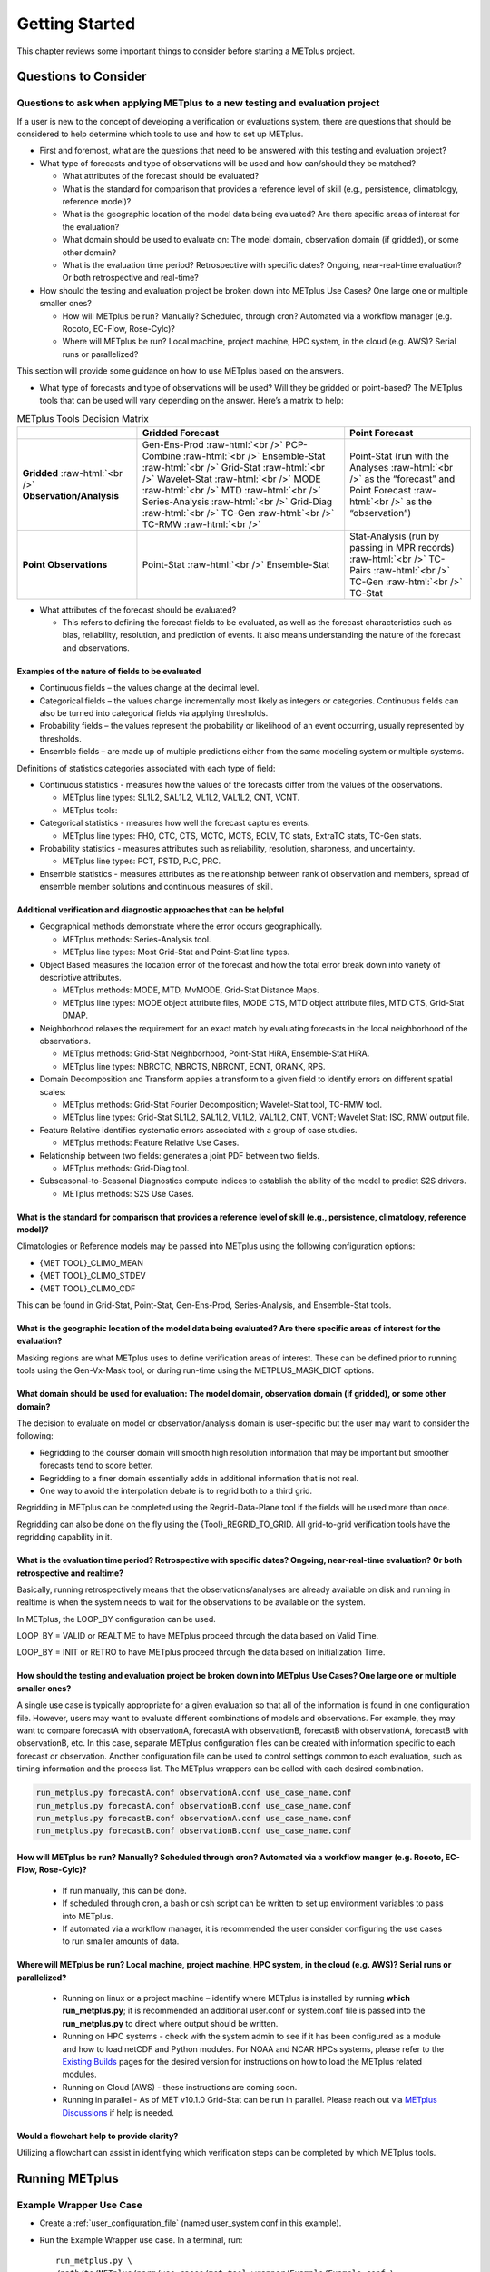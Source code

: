 ***************
Getting Started
***************

This chapter reviews some important things to consider before starting
a METplus project.

Questions to Consider
=====================

Questions to ask when applying METplus to a new testing and evaluation project
------------------------------------------------------------------------------

If a user is new to the concept of developing a verification or
evaluations system, there are questions that should be considered to help
determine which tools to use and how to set up METplus.

* First and foremost, what are the questions that need to be answered
  with this testing and evaluation project?
  
* What type of forecasts and type of observations will be used and how
  can/should they be matched?
  
  * What attributes of the forecast should be evaluated?
     
  * What is the standard for comparison that provides a reference level
    of skill (e.g., persistence, climatology, reference model)?

  * What is the geographic location of the model data being evaluated?
    Are there specific areas of interest for the evaluation?
    
  * What domain should be used to evaluate on: The model domain, 
    observation domain (if gridded), or some other domain?
     
  * What is the evaluation time period?
    Retrospective with specific dates?
    Ongoing, near-real-time evaluation?
    Or both retrospective and real-time?
     
* How should the testing and evaluation project be broken down into
  METplus Use Cases? One large one or multiple smaller ones?
   
  * How will METplus be run? Manually? Scheduled, through cron?
    Automated via a workflow manager (e.g. Rocoto, EC-Flow, Rose-Cylc)?
     
  * Where will METplus be run? Local machine, project machine,
    HPC system, in the cloud (e.g. AWS)? Serial runs or parallelized?
     
This section will provide some guidance on how to use METplus based on
the answers.

* What type of forecasts and type of observations will be used? Will they be
  gridded or point-based?  The METplus tools that can be used will vary
  depending on the answer.  Here’s a matrix to help:

.. role:: raw-html(raw)
   :format: html	  

.. list-table:: METplus Tools Decision Matrix
  :widths: auto
  :header-rows: 1
		
  * - 
    - Gridded Forecast
    - Point Forecast
  * - **Gridded** :raw-html:`<br />`
      **Observation/Analysis**
    - Gen-Ens-Prod :raw-html:`<br />`
      PCP-Combine :raw-html:`<br />`
      Ensemble-Stat :raw-html:`<br />`
      Grid-Stat :raw-html:`<br />`
      Wavelet-Stat :raw-html:`<br />`
      MODE :raw-html:`<br />`
      MTD :raw-html:`<br />`
      Series-Analysis :raw-html:`<br />`
      Grid-Diag :raw-html:`<br />`
      TC-Gen :raw-html:`<br />`
      TC-RMW :raw-html:`<br />`
    - Point-Stat (run with the Analyses :raw-html:`<br />`
      as the “forecast” and Point Forecast :raw-html:`<br />`
      as the “observation”)
  * - **Point Observations**
    - Point-Stat :raw-html:`<br />`
      Ensemble-Stat
    - Stat-Analysis (run by passing in MPR records) :raw-html:`<br />`
      TC-Pairs :raw-html:`<br />`
      TC-Gen :raw-html:`<br />`
      TC-Stat

      
* What attributes of the forecast should be evaluated?
  
  * This refers to defining the forecast fields to be evaluated,
    as well as the forecast characteristics such as bias, reliability,
    resolution, and prediction of events.  It also means understanding
    the nature of the forecast and observations. 

Examples of the nature of fields to be evaluated
^^^^^^^^^^^^^^^^^^^^^^^^^^^^^^^^^^^^^^^^^^^^^^^^

* Continuous fields – the values change at the decimal level.

* Categorical fields – the values change incrementally most
  likely as integers or categories.  Continuous fields can also be
  turned into categorical fields via applying thresholds.
  
* Probability fields – the values represent the probability or
  likelihood of an event occurring, usually represented by thresholds.
   
* Ensemble fields – are made up of multiple predictions either from
  the same modeling system or multiple systems.

Definitions of statistics categories associated with each type of field:
 
* Continuous statistics - measures how the values of the forecasts
  differ from the values of the observations.
   
  * METplus line types: SL1L2, SAL1L2, VL1L2, VAL1L2, CNT, VCNT.
     
  * METplus tools:
      
* Categorical statistics - measures how well the forecast captures events.
   
  * METplus line types: FHO, CTC, CTS, MCTC, MCTS, ECLV, TC stats,
    ExtraTC stats, TC-Gen stats.
    
* Probability statistics - measures attributes such as reliability,
  resolution, sharpness, and uncertainty.

  * METplus line types: PCT, PSTD, PJC, PRC.
     
* Ensemble statistics - measures attributes as the relationship between
  rank of observation and members, spread of ensemble member solutions
  and continuous measures of skill.

Additional verification and diagnostic approaches that can be helpful
^^^^^^^^^^^^^^^^^^^^^^^^^^^^^^^^^^^^^^^^^^^^^^^^^^^^^^^^^^^^^^^^^^^^^

* Geographical methods demonstrate where the error occurs geographically.

  * METplus methods: Series-Analysis tool.
    
  * METplus line types: Most Grid-Stat and Point-Stat line types.
    
* Object Based measures the location error of the forecast and how the
  total error break down into variety of descriptive attributes.
   
  * METplus methods: MODE, MTD, MvMODE, Grid-Stat Distance Maps.
    
  * METplus line types: MODE object attribute files, MODE CTS, MTD object
    attribute files, MTD CTS, Grid-Stat DMAP.
    
* Neighborhood relaxes the requirement for an exact match by evaluating
  forecasts in the local neighborhood of the observations.
   
  * METplus methods: Grid-Stat Neighborhood, Point-Stat HiRA, Ensemble-Stat
    HiRA.

  * METplus line types: NBRCTC, NBRCTS, NBRCNT, ECNT, ORANK, RPS.
     
* Domain Decomposition and Transform applies a transform to a given field
  to identify errors on different spatial scales:
   
  * METplus methods: Grid-Stat Fourier Decomposition; Wavelet-Stat tool,
    TC-RMW tool.
    
  * METplus line types: Grid-Stat SL1L2, SAL1L2, VL1L2, VAL1L2, CNT, VCNT;
    Wavelet Stat: ISC, RMW output file.
    
* Feature Relative identifies systematic errors associated with a group
  of case studies.

  * METplus methods: Feature Relative Use Cases.
     
* Relationship between two fields: generates a joint PDF between two fields.
   
  * METplus methods: Grid-Diag tool.
    
* Subseasonal-to-Seasonal Diagnostics compute indices to establish the
  ability of the model to predict S2S drivers.
   
  * METplus methods: S2S Use Cases.
    
What is the standard for comparison that provides a reference level of skill (e.g., persistence, climatology, reference model)?
^^^^^^^^^^^^^^^^^^^^^^^^^^^^^^^^^^^^^^^^^^^^^^^^^^^^^^^^^^^^^^^^^^^^^^^^^^^^^^^^^^^^^^^^^^^^^^^^^^^^^^^^^^^^^^^^^^^^^^^^^^^^^^^

Climatologies or Reference models may be passed into METplus using the
following configuration options:

* {MET TOOL}_CLIMO_MEAN
  
* {MET TOOL}_CLIMO_STDEV
   
* {MET TOOL}_CLIMO_CDF
   
This can be found in Grid-Stat, Point-Stat, Gen-Ens-Prod, Series-Analysis,
and Ensemble-Stat tools.

What is the geographic location of the model data being evaluated? Are there specific areas of interest for the evaluation?
^^^^^^^^^^^^^^^^^^^^^^^^^^^^^^^^^^^^^^^^^^^^^^^^^^^^^^^^^^^^^^^^^^^^^^^^^^^^^^^^^^^^^^^^^^^^^^^^^^^^^^^^^^^^^^^^^^^^^^^^^^^

Masking regions are what METplus uses to define verification areas of
interest. These can be defined prior to running tools using the
Gen-Vx-Mask tool, or during run-time using the METPLUS_MASK_DICT options.

What domain should be used for evaluation: The model domain, observation domain (if gridded), or some other domain?
^^^^^^^^^^^^^^^^^^^^^^^^^^^^^^^^^^^^^^^^^^^^^^^^^^^^^^^^^^^^^^^^^^^^^^^^^^^^^^^^^^^^^^^^^^^^^^^^^^^^^^^^^^^^^^^^^^^

The decision to evaluate on model or observation/analysis domain is
user-specific but the user may want to consider the following:

* Regridding to the courser domain will smooth high resolution information
  that may be important but smoother forecasts tend to score better.
   
* Regridding to a finer domain essentially adds in additional information
  that is not real.
   
* One way to avoid the interpolation debate is to regrid both to a third
  grid.
   
Regridding in METplus can be completed using the Regrid-Data-Plane tool if
the fields will be used more than once.

Regridding can also be done on the fly using the {Tool}_REGRID_TO_GRID.
All grid-to-grid verification tools have the regridding capability in it.

What is the evaluation time period? Retrospective with specific dates? Ongoing, near-real-time evaluation? Or both retrospective and realtime?
^^^^^^^^^^^^^^^^^^^^^^^^^^^^^^^^^^^^^^^^^^^^^^^^^^^^^^^^^^^^^^^^^^^^^^^^^^^^^^^^^^^^^^^^^^^^^^^^^^^^^^^^^^^^^^^^^^^^^^^^^^^^^^^^^^^^^^^^^^^^^^

Basically, running retrospectively means that the observations/analyses are
already available on disk and running in realtime is when the system needs
to wait for the observations to be available on the system.

In METplus, the LOOP_BY configuration can be used.

LOOP_BY = VALID or REALTIME to have METplus proceed through the data based
on Valid Time.

LOOP_BY = INIT or RETRO to have METplus proceed through the data based
on Initialization Time.

How should the testing and evaluation project be broken down into METplus Use Cases? One large one or multiple smaller ones?
^^^^^^^^^^^^^^^^^^^^^^^^^^^^^^^^^^^^^^^^^^^^^^^^^^^^^^^^^^^^^^^^^^^^^^^^^^^^^^^^^^^^^^^^^^^^^^^^^^^^^^^^^^^^^^^^^^^^^^^^^^^^

A single use case is typically appropriate for a given evaluation so that
all of the information is found in one configuration file. However, users
may want to evaluate different combinations of models and observations.
For example, they may want to compare forecastA with observationA,
forecastA with observationB, forecastB with observationA, forecastB with
observationB, etc. In this case, separate METplus configuration files can
be created with information specific to each forecast or observation.
Another configuration file can be used to control settings common to each
evaluation, such as timing information and the process list. The METplus
wrappers can be called with each desired combination.

.. code-block:: ini
		
  run_metplus.py forecastA.conf observationA.conf use_case_name.conf
  run_metplus.py forecastA.conf observationB.conf use_case_name.conf
  run_metplus.py forecastB.conf observationA.conf use_case_name.conf
  run_metplus.py forecastB.conf observationB.conf use_case_name.conf

How will METplus be run? Manually? Scheduled through cron? Automated via a workflow manger (e.g. Rocoto, EC-Flow, Rose-Cylc)?
^^^^^^^^^^^^^^^^^^^^^^^^^^^^^^^^^^^^^^^^^^^^^^^^^^^^^^^^^^^^^^^^^^^^^^^^^^^^^^^^^^^^^^^^^^^^^^^^^^^^^^^^^^^^^^^^^^^^^^^^^^^^^

  * If run manually, this can be done.
    
  * If scheduled through cron, a bash or csh script can be written to
    set up environment variables to pass into METplus.
    
  * If automated via a workflow manager, it is recommended the user consider
    configuring the use cases to run smaller amounts of data.
    
Where will METplus be run? Local machine, project machine, HPC system, in the cloud (e.g. AWS)? Serial runs or parallelized?
^^^^^^^^^^^^^^^^^^^^^^^^^^^^^^^^^^^^^^^^^^^^^^^^^^^^^^^^^^^^^^^^^^^^^^^^^^^^^^^^^^^^^^^^^^^^^^^^^^^^^^^^^^^^^^^^^^^^^^^^^^^^
  
  * Running on linux or a project machine – identify where METplus is
    installed by running **which run_metplus.py**; it is recommended an
    additional user.conf or system.conf file is passed into the
    **run_metplus.py** to direct where output should be written.
    
  * Running on HPC systems - check with the system admin to see if it
    has been configured as a module and how to load netCDF and Python
    modules.  For NOAA and NCAR HPCs systems, please refer to the
    `Existing Builds <https://dtcenter.org/community-code/metplus/download>`_
    pages for the desired version for instructions on how to load the METplus
    related modules.
    
  * Running on Cloud (AWS) - these instructions are coming soon.
    
  * Running in parallel - As of MET v10.1.0 Grid-Stat can be run in parallel.
    Please reach out via
    `METplus Discussions <https://github.com/dtcenter/METplus/discussions>`_
    if help is needed.

Would a flowchart help to provide clarity?
^^^^^^^^^^^^^^^^^^^^^^^^^^^^^^^^^^^^^^^^^^

Utilizing a flowchart can assist in identifying which verification
steps can be completed by which METplus tools.

.. _running-metplus:

Running METplus
===============

Example Wrapper Use Case
------------------------

* Create a :ref:`user_configuration_file`
  (named user_system.conf in this example).

* Run the Example Wrapper use case. In a terminal, run::

    run_metplus.py \
    /path/to/METplus/parm/use_cases/met_tool_wrapper/Example/Example.conf \
    /path/to/user_system.conf

Replacing */path/to/user_system.conf* with the path to the
user configuration file and
*/path/to/METplus* with the path to the location where METplus is installed.

The last line of the screen output should match this format::

    05/04 09:42:52.277 metplus (met_util.py:212) INFO: METplus has successfully finished running.

If this log message is not shown, there is likely an issue with one or more
of the default configuration variable overrides in the
:ref:`user_configuration_file`.

This use case does not utilize any of the MET tools, but simply demonstrates
how the :ref:`common_config_variables` control a use case run.

If the run was successful, the line above the success message should contain
the path to the METplus log file that was generated::

    05/04 09:44:21.534 metplus (met_util.py:211) INFO: Check the log file for more information: /path/to/output/logs/metplus.log.20210504094421

* Review the log file and compare it to the Example.conf use case
  configuration file to see how the settings correspond to the result.

* Review the :ref:`metplus_final.conf<metplus_final_conf>` file to see all
  of the settings that were used in the use case.

GridStat Wrapper Basic Use Case
-------------------------------

* :ref:`obtain_sample_input_data` for the **met_tool_wrapper** use cases.
  The tarfile should be in the directory that corresponds to the
  major/minor release and starts with sample_data-met_tool_wrapper.

* Create a :ref:`user_configuration_file` (named user_system.conf in this
  example). Ensure that **INPUT_BASE** is set
  to the directory where the sample data tarfile was uncompressed.

* Run the GridStat Wrapper basic use case. In a terminal, run::

    run_metplus.py \
    /path/to/METplus/parm/use_cases/met_tool_wrapper/GridStat/GridStat.conf \
    /path/to/user_system.conf

Replacing */path/to/user_system.conf* with the path to the
user configuration file and
*/path/to/METplus* with the path to the location where METplus is installed.

If the run was successful, the line above the success message should contain
the path to the METplus log file that was generated.

* Review the log file and compare it to the **GridStat.conf** use case
  configuration file to see how the settings correspond to the result.

* Review the :ref:`metplus_final.conf<metplus_final_conf>` file to see all
  of the settings that were used in the use case.

